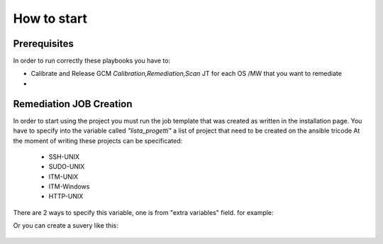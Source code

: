 How to start
=====

Prerequisites
------------

In order to run correctly these playbooks you have to:

- Calibrate and Release GCM *Calibration,Remediation,Scan* JT for each OS /MW that you want to remediate
- 


Remediation JOB Creation
------------

In order to start using the project you must run the job template that was created as written in the installation page.
You have to specify into the variable called *"lista_progetti"* a list of project that need to be created on the ansible tricode
At the moment of writing these projects can be specificated:

 - SSH-UNIX
 - SUDO-UNIX
 - ITM-UNIX
 - ITM-Windows
 - HTTP-UNIX

There are 2 ways to specify this variable, one is from "extra variables" field. for example:
  .. image:: ansaibol-extravariables.png
  
Or you can create a suvery like this:

  .. image:: survey.png
